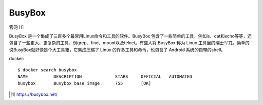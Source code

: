 BusyBox
#######

官网 [1]_



BusyBox 是一个集成了三百多个最常用Linux命令和工具的软件。BusyBox 包含了一些简单的工具，例如ls、cat和echo等等，还包含了一些更大、更复杂的工具，例grep、find、mount以及telnet。有些人将 BusyBox 称为 Linux 工具里的瑞士军刀。简单的说BusyBox就好像是个大工具箱，它集成压缩了 Linux 的许多工具和命令，也包含了 Android 系统的自带的shell。


docker::

    $ docker search busybox
    NAME          DESCRIPTION             STARS     OFFICIAL   AUTOMATED
    busybox       Busybox base image.     755       [OK]




.. [1] https://busybox.net/